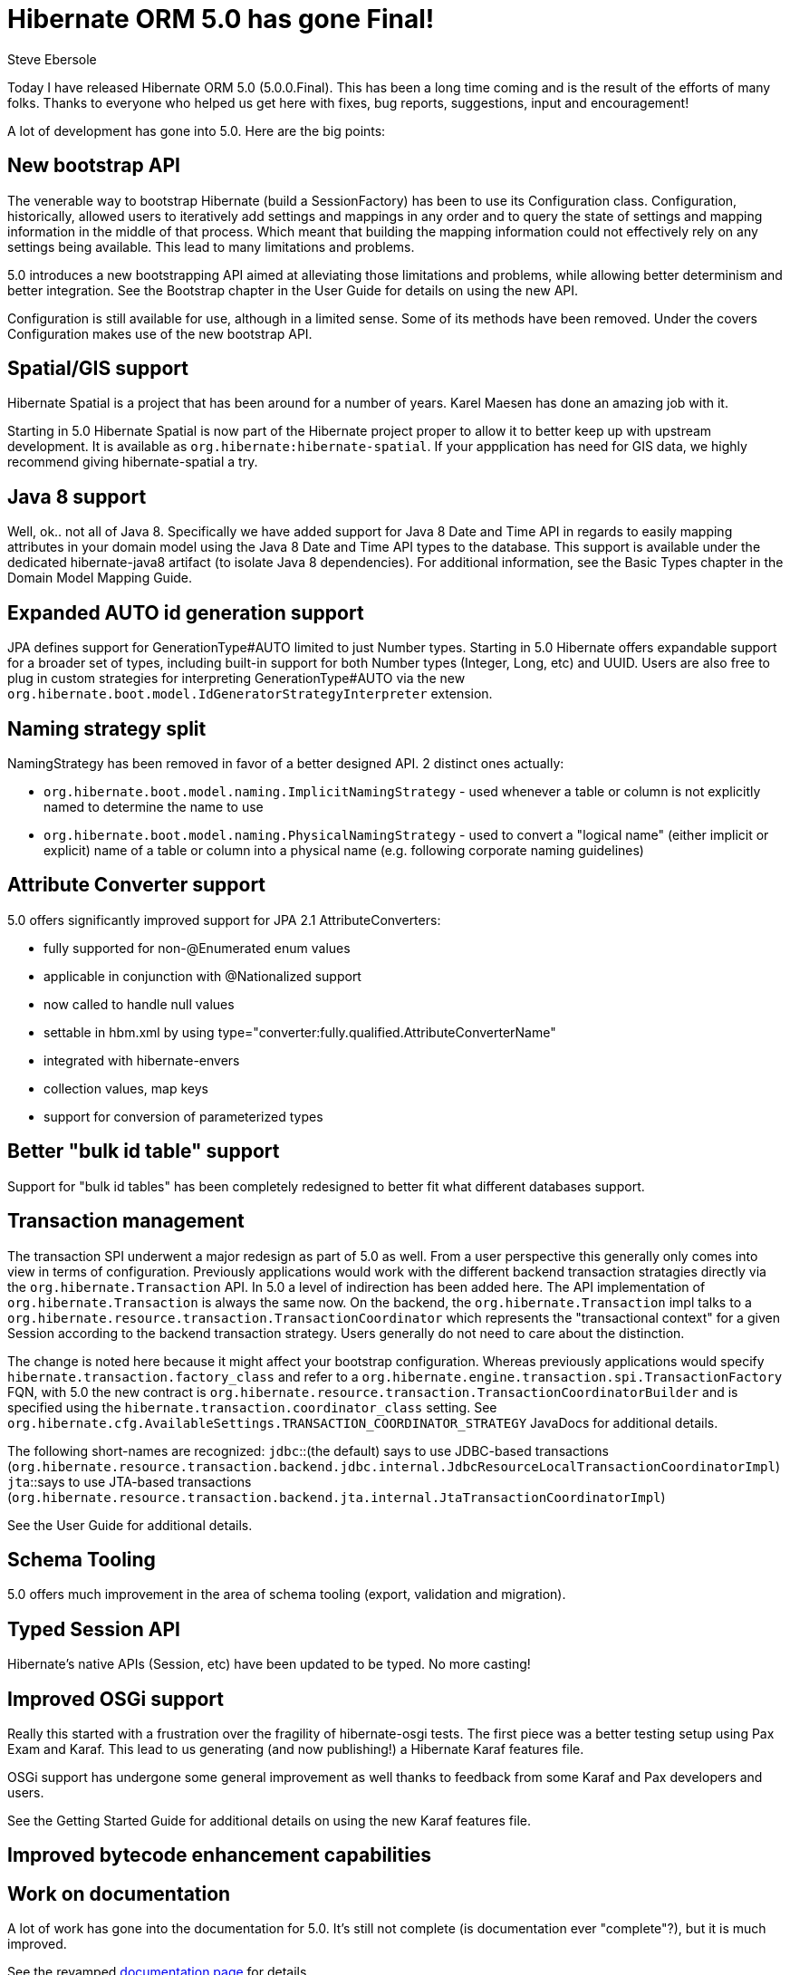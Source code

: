 = Hibernate ORM 5.0 has gone Final!
Steve Ebersole
:awestruct-tags: ["Hibernate ORM", "Releases"]
:awestruct-layout: blog-post

Today I have released Hibernate ORM 5.0 (5.0.0.Final).  This has been a long time coming and is the result
of the efforts of many folks.  Thanks to everyone who helped us get here with fixes, bug reports, suggestions,
input and encouragement!

A lot of development has gone into 5.0.  Here are the big points:


== New bootstrap API

The venerable way to bootstrap Hibernate (build a SessionFactory) has been to use its Configuration class.
Configuration, historically, allowed users to iteratively add settings and mappings in any order and to query the
state of settings and mapping information in the middle of that process.  Which meant that building the mapping
information could not effectively rely on any settings being available.  This lead to many limitations and problems.

5.0 introduces a new bootstrapping API aimed at alleviating those limitations and problems, while allowing
better determinism and better integration.  See the Bootstrap chapter in the User Guide for details on using
the new API.

Configuration is still available for use, although in a limited sense.  Some of its methods have been removed.  Under
the covers Configuration makes use of the new bootstrap API.


== Spatial/GIS support

Hibernate Spatial is a project that has been around for a number of years.  Karel Maesen has done an amazing job
with it.  

Starting in 5.0 Hibernate Spatial is now part of the Hibernate project proper to allow it to better keep up with 
upstream development.  It is available as `org.hibernate:hibernate-spatial`.  If your appplication has need for 
GIS data, we highly recommend giving hibernate-spatial a try.


== Java 8 support

Well, ok.. not all of Java 8.  Specifically we have added support for Java 8 Date and Time API in regards to easily mapping
attributes in your domain model using the Java 8 Date and Time API types to the database.  This support is available
under the dedicated hibernate-java8 artifact (to isolate Java 8 dependencies).  For additional information, see 
the Basic Types chapter in the Domain Model Mapping Guide.


== Expanded AUTO id generation support

JPA defines support for GenerationType#AUTO limited to just Number types.  Starting in 5.0 Hibernate offers expandable support for a broader
set of types, including built-in support for both Number types (Integer, Long, etc) and UUID.  Users are also free to plug
in custom strategies for interpreting GenerationType#AUTO via the new `org.hibernate.boot.model.IdGeneratorStrategyInterpreter` extension.


== Naming strategy split

NamingStrategy has been removed in favor of a better designed API. 2 distinct ones actually:

* `org.hibernate.boot.model.naming.ImplicitNamingStrategy` - used whenever a table or column is not explicitly named to determine the name to use
* `org.hibernate.boot.model.naming.PhysicalNamingStrategy` - used to convert a "logical name" (either implicit or explicit) name of a table or column
into a physical name (e.g. following corporate naming guidelines)


== Attribute Converter support

5.0 offers significantly improved support for JPA 2.1 AttributeConverters:

* fully supported for non-@Enumerated enum values
* applicable in conjunction with @Nationalized support
* now called to handle null values
* settable in hbm.xml by using type="converter:fully.qualified.AttributeConverterName"
* integrated with hibernate-envers
* collection values, map keys
* support for conversion of parameterized types


== Better "bulk id table" support

Support for "bulk id tables" has been completely redesigned to better fit what different databases support.


== Transaction management

The transaction SPI underwent a major redesign as part of 5.0 as well.  From a user perspective this generally
only comes into view in terms of configuration.  Previously applications would work with the different backend
transaction stratagies directly via the `org.hibernate.Transaction` API.  In 5.0 a level of indirection has been
added here.  The API implementation of `org.hibernate.Transaction` is always the same now.  On the backend, the
`org.hibernate.Transaction` impl talks to a `org.hibernate.resource.transaction.TransactionCoordinator` which represents
the "transactional context" for a given Session according to the backend transaction strategy.  Users generally do not
need to care about the distinction.

The change is noted here because it might affect your bootstrap configuration.  Whereas previously applications would
specify `hibernate.transaction.factory_class` and refer to a `org.hibernate.engine.transaction.spi.TransactionFactory` FQN,
with 5.0 the new contract is `org.hibernate.resource.transaction.TransactionCoordinatorBuilder` and is specified using the
`hibernate.transaction.coordinator_class` setting.  See `org.hibernate.cfg.AvailableSettings.TRANSACTION_COORDINATOR_STRATEGY`
JavaDocs for additional details.

The following short-names are recognized:
`jdbc`::(the default) says to use JDBC-based transactions (`org.hibernate.resource.transaction.backend.jdbc.internal.JdbcResourceLocalTransactionCoordinatorImpl`)
`jta`::says to use JTA-based transactions (`org.hibernate.resource.transaction.backend.jta.internal.JtaTransactionCoordinatorImpl`)

See the User Guide for additional details.


== Schema Tooling

5.0 offers much improvement in the area of schema tooling (export, validation and migration).


== Typed Session API

Hibernate's native APIs (Session, etc) have been updated to be typed.  No more casting!


== Improved OSGi support

Really this started with a frustration over the fragility of hibernate-osgi tests.  The first piece was a better testing setup using 
Pax Exam and Karaf.  This lead to us generating (and now publishing!) a Hibernate Karaf features file.  

OSGi support has undergone some general improvement as well thanks to feedback from some Karaf and Pax developers and users.

See the Getting Started Guide for additional details on using the new Karaf features file.


== Improved bytecode enhancement capabilities


== Work on documentation

A lot of work has gone into the documentation for 5.0.  It's still not complete (is documentation ever "complete"?), but it is much improved.

See the revamped https://hibernate.org/orm/documentation/5.0[documentation page] for details.


== BinTray

For now the plan is to publish the release bundles (zip and tgz) to BinTray.  We will continue to publish to SourceForge as well.  For the time being
we will publish the bundles to both.

Ultimately we will start to publish the "maven" artifacts there as well.

This is all a work in progress.


== How to get it

See http://hibernate.atlassian.net/projects/HHH/versions/20851 for the complete list of changes.

The release tag is available at https://github.com/hibernate/hibernate-orm/releases/tag/5.0.0.Final

See https://hibernate.org/orm/downloads/ for information on obtaining the releases.
